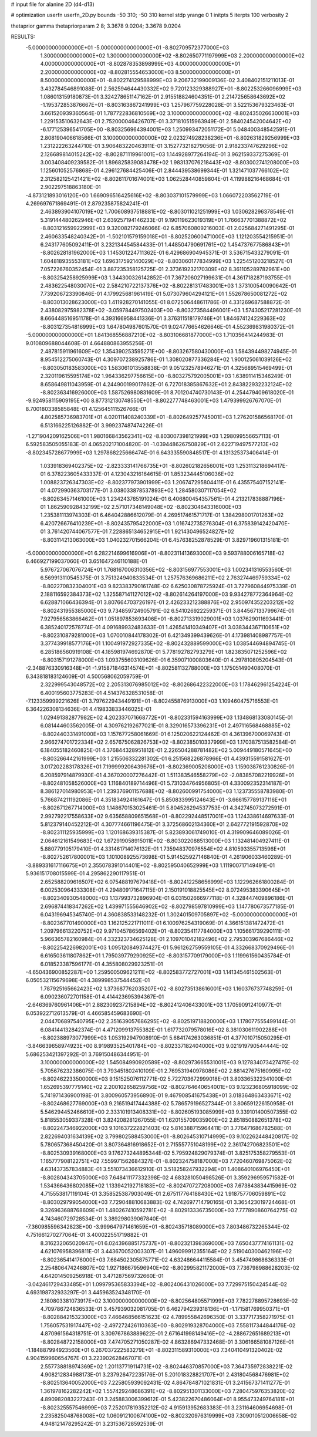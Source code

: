 # input file for alanine 2D (d4-d13)

# optimization
userfn       userfn_2D.py
bounds       -50 310; -50 310
kernel       stdp
yrange       0 1
initpts      5
iterpts      100
verbosity    2

thetaprior gamma
thetapriorparam 2 8; 3.3678 9.0204; 3.3678 9.0204

RESULTS:
 -5.000000000000000E+01 -5.000000000000000E+01      -8.802709572377000E+03
  1.300000000000000E+02  1.300000000000000E+02      -8.802650771197999E+03
  2.200000000000000E+02  4.000000000000000E+01      -8.802878353898999E+03
  4.000000000000000E+01  2.200000000000000E+02      -8.802815554653000E+03
  8.500000000000000E+01  8.500000000000000E+01      -8.802274129588999E+03       9.206732199009136E-02       3.408402151211013E-01  3.432784546891088E-01
  2.562594644430332E+02  9.720123329388927E+01      -8.802253266096999E+03       1.086013159180873E-01       3.324278651147162E-01  2.915518824604351E-01
  2.214725658643692E+02 -1.195372853876667E+01      -8.803163867241999E+03       1.257967759228028E-01       3.522153679323463E-01  3.661520939360564E-01
  1.787722836810569E+02  3.100000000000000E+02      -8.802435026630001E+03       1.229153510632643E-01       2.752000046426707E-01  3.371810515963949E-01
  2.584024542004642E+02 -6.177125396541705E+00      -8.803256964394001E+03       1.250993472051172E-01       5.048400348542591E-01  2.808190406618566E-01
  3.100000000000000E+02  2.023274928238236E+01      -8.802631829256999E+03       1.231222263244710E-01       3.906483220463911E-01  3.152773218279056E-01
  2.918233747629296E+02  2.126689814015242E+02      -8.802871119961001E+03       1.144928977264194E-01       3.962159337275369E-01  3.003408409239582E-01
  1.896825839083478E+02  1.983137076218443E+02      -8.803002741208000E+03       1.125601052576868E-01       4.296127684425406E-01  2.844439538699344E-01
  1.321471037766102E+02  2.312582125421421E+02      -8.802611701674001E+03       1.062528440859804E-01       4.119988216468684E-01  2.902297518863180E-01
 -4.873121893016120E+00  1.669096516425616E+02      -8.803037101579999E+03       1.066072203562719E-01       4.269697671869491E-01  2.879235875824241E-01
  2.463893904107019E+02  1.700608937518881E+02      -8.803011021251999E+03       1.030628296378549E-01       5.319144480262946E-01  2.639257194146233E-01
  9.190119623019319E+01  1.766637701388872E+02      -8.803121659922999E+03       9.320082179246066E-02       6.857060809216003E-01  2.025684271491295E-01
  2.460633548240342E+01 -1.502101579159018E+01      -8.802520600471000E+03       1.121203554215951E-01       6.243177605092411E-01  3.232134454584433E-01
  1.448504790691761E+02  1.454737677586843E+01      -8.802628181962000E+03       1.145301224711362E-01       6.429686904945371E-01  3.536715433279091E-01
  1.604818935553181E+02  1.696317592140029E+02      -8.803060177834999E+03       1.225451203218527E-01       7.057226760352454E-01  3.887235358125725E-01
  2.373619232170309E+02  8.361105289782961E+00      -8.803254258925999E+03       1.344300326142852E-01       7.367206027199631E-01  4.361718287193755E-01
  2.483622548030070E+02  2.584210722137376E+02      -8.802281317483001E+03       1.373100540090642E-01       7.739206723390846E-01  4.179925681961419E-01
  5.073079604294121E+01  1.552678650081272E+02      -8.803013028623000E+03       1.411928270141055E-01       8.072506448611786E-01  4.331269687588872E-01
  2.438082975982378E+02 -3.059784497502403E+00      -8.803273584496001E+03       1.574305217281230E-01       8.666448516951178E-01  4.393166958441336E-01
  3.376311518179746E+01  1.844674124229363E+02      -8.803127354816999E+03       1.647804987601570E-01       9.024776654626646E-01  4.552369831980372E-01
 -5.000000000000000E+01  1.841368556887210E+02      -8.803106681877000E+03       1.710356414244983E-01       9.010809688044608E-01  4.664880863955256E-01
  2.487815911961609E+02  1.354390253595271E+00      -8.803267580430000E+03       1.584394498274945E-01       8.954512275060743E-01  4.309707238925786E-01
  1.308020877336284E+02  1.900125061039126E+02      -8.803050183583000E+03       1.583061013558838E-01       9.051232578946271E-01  4.325689515469499E-01
  2.320119615595174E+02  1.964336297756615E+00      -8.803275792005001E+03       1.638911415346249E-01       8.658649811043959E-01  4.244900199017862E-01
  6.727018385867632E+01  2.843822932232124E+02      -8.802363416926000E+03       1.587526980831609E-01       8.701204740730143E-01  4.254479409618020E-01
 -9.924958115909195E+00  8.877312130748550E+01      -8.802277748463001E+03       1.479399926767070E-01       8.700180338585848E-01  4.125645111526766E-01
  4.802585736983701E+01  4.020111408240339E+01      -8.802649257745001E+03       1.276201586568170E-01       6.513166225126882E-01  3.999237487474226E-01
 -1.271904209162506E+01  1.980166843562341E+02      -8.803007398121999E+03       1.298099556657113E-01       6.592583505055183E-01  4.065202171004820E-01
 -1.039448626750829E+01  2.622719497577213E+02      -8.802345728677999E+03       1.297868225666474E-01       6.643335590848517E-01  4.131325373406414E-01
  1.033918369402375E+02 -2.823333141766735E+01      -8.802602182656001E+03       1.253113218694417E-01       6.378223605433337E-01  4.123043216164615E-01
  1.853234445106036E+02  1.008823726347303E+02      -8.802377973901999E+03       1.206747295804411E-01       6.435575407152141E-01  4.072990363703177E-01
  3.038033878537893E+02  1.284580307117054E+02      -8.802634571461000E+03       1.234243765191024E-01       6.406800454357561E-01  4.213217838887196E-01
  1.862590928432199E+02  2.571017348149048E+02      -8.802304643316000E+03       1.235381113974303E-01       6.464042886612079E-01  4.269517461571717E-01
  1.384298001701263E+02  6.420726676410239E+01      -8.802435795422000E+03       1.016742735276304E-01       6.375839142420470E-01  3.761420744067577E-01
  7.228865134652915E+01  1.921430496524827E+02      -8.803114213063000E+03       1.040232701566204E-01       6.457638252878529E-01  3.829719601315181E-01
 -5.000000000000000E+01  6.282214699616906E+01      -8.802311413693000E+03       9.593788006165718E-02       6.466927199037060E-01  3.651647246110188E-01
  5.976727067076724E+01  1.768167006310356E+02      -8.803156977553001E+03       1.002341316553560E-01       6.569913110545375E-01  3.751324940833534E-01
  1.257576369686211E+02  2.763274469759334E+02      -8.802270832304001E+03       9.823383790161748E-02       6.625030878725924E-01  3.727960844975339E-01
  2.188116592384373E+02  1.325587141127012E+02      -8.802614264197000E+03       9.934278772364964E-02       6.628871066436394E-01  3.807664703726197E-01
  2.426233212388876E+02  2.950974352203212E+02      -8.802431955385000E+03       9.734859724905791E-02       6.541026922259371E-01  3.844567133799674E-01
  7.927956563866462E+01  1.051897853693406E+01      -8.802713319029001E+03       1.037629011693441E-01       6.385240172578774E-01  4.091689932483633E-01
  1.426541410349407E+01  3.038344367110651E+02      -8.802310879281000E+03       1.070010844178302E-01       6.421349399439626E-01  4.173981408987757E-01
  3.377439918577176E+01  1.100491972927335E+02      -8.802432889599000E+03       1.038544694894745E-01       6.285186560919108E-01  4.185981974692870E-01
  5.778192782793279E+01  1.823835071252596E+02      -8.803157191278000E+03       1.093755603109626E-01       6.359071000803640E-01  4.297810805204543E-01
 -2.348876330916348E+01 -1.915871846314574E+01      -8.802581132788000E+03       1.175051490408070E-01       6.343818183124609E-01  4.500568062059759E-01
  2.322999543048572E+02  2.205313076985012E+02      -8.802686422322000E+03       1.178462961254224E-01       6.400195603775283E-01  4.514376328531058E-01
 -7.123359999221626E-01  3.797622943449191E+01      -8.802455876913000E+03       1.109460475716553E-01       6.364226308134636E-01  4.419833833446025E-01
  1.029491382877982E+02  4.202337071668772E+01      -8.802331594163999E+03       1.134868133080145E-01       6.081444603562005E-01  4.309762192677021E-01
  8.329016573396231E+01  2.497116568468885E+02      -8.802440331491000E+03       1.157677258061669E-01       6.125020622124462E-01  4.361396700069743E-01
  2.966274701722334E+02  2.657675062826753E+02      -8.802385010337999E+03       1.170387513582584E-01       6.184055182460825E-01  4.376844328951812E-01
  2.226504288781482E+02  5.009449180571645E+00      -8.803266442161999E+03       1.215506332281302E-01       6.251568226878966E-01  4.439315591581627E-01
  3.017202283178326E+01  7.199999206439676E+01      -8.802369005208000E+03       1.159038761230826E-01       6.208597914879930E-01  4.367020007276442E-01
  1.511383546558279E+02 -2.083857082219926E+01      -8.802481058526000E+03       1.116840189714496E-01       5.731034764956805E-01  4.330092352314187E-01
  8.386127014980953E+01  1.239376901157688E+02      -8.802600991754000E+03       1.123735558783980E-01       5.766874211192086E-01  4.351834924161647E-01
  5.850833995124643E+01 -3.666157789137116E+01      -8.802671267714000E+03       1.148670153025461E-01       5.804526294537753E-01  4.342745073272591E-01
  2.992792217558633E+02  9.635658809651568E+01      -8.802292448517001E+03       1.124338614697633E-01       5.812379140452212E-01  4.307774661196475E-01
  3.372568602134360E+01  2.642772191592870E+02      -8.802311125935999E+03       1.120168639315387E-01       5.823893061749010E-01  4.319909646089026E-01
  2.064612161549683E+02  1.672919058915011E+02      -8.803022088513000E+03       1.132481404927411E-01       5.880779105179410E-01  4.331461714076132E-01
  1.735948370976554E+02  4.810593355713596E+01      -8.802752617800001E+03       1.101008925573698E-01       5.914525927146840E-01  4.261906033460289E-01
 -3.889331617116675E+01  2.355078391014401E+02      -8.802595040652999E+03       1.111900717149491E-01       5.936151708015599E-01  4.295862290117951E-01
  2.652588209616507E+02  6.075488197679418E+01      -8.802412258656999E+03       1.122962661800284E-01       6.002530964333308E-01  4.294809171647115E-01
  2.150191018825545E+02  8.072495383390645E+01      -8.802340930548000E+03       1.137993732896904E-01       6.031502666977118E-01  4.328447409896186E-01
  2.696874418347262E+02  1.439971555646902E+02      -8.802798597810999E+03       1.147780673577185E-01       6.043196945345740E-01  4.360838533148232E-01
  1.302401509705897E+02 -5.000000000000000E+01      -8.802367701490000E+03       1.162125221711011E-01       6.100976254319069E-01  4.366151381472472E-01
  1.209796613220752E+02  9.971045786569402E+01      -8.802354117784000E+03       1.105661739290111E-01       5.966365782160984E-01  4.332323734625128E-01
  2.109701042182496E+02  2.795303967686446E+02      -8.802254226982001E+03       1.095120849374427E-01       5.961262759559105E-01  4.332668370929496E-01
  6.616503611807862E+01  1.795039779290925E+02      -8.803157709179000E+03       1.119961560435784E-01       6.018523387596177E-01  4.355808029923251E-01
 -4.650436900852287E+00  1.259500509621211E+02      -8.802583772727001E+03       1.141345461502563E-01       6.050532115679698E-01  4.389998537544452E-01
  1.787925165662423E+02  1.373687762035207E+02      -8.802735138616001E+03       1.160376737748259E-01       6.090236072701158E-01  4.414423695394367E-01
 -2.646369760961406E+01  2.882309237215894E+02      -8.802412406433001E+03       1.170590912410977E-01       6.053922712613579E-01  4.466585459683690E-01
  2.044706897540795E+02  2.351639057686295E+02      -8.802519718820000E+03       1.178077555499144E-01       6.084144132842374E-01  4.471209913755382E-01
  1.617732079578016E+02  8.381030611902288E+01      -8.802388973077999E+03       1.053192947908910E-01       5.684174263036851E-01  4.377010715050295E-01
 -3.846639658974923E+00  8.919893525401784E+00      -8.802337182404000E+03       9.021919790544444E-02       5.686253421397292E-01  3.769150486344951E-01
  3.100000000000000E+02  1.545084990920589E+02      -8.802973665531001E+03       9.127834073427475E-02       5.705676232386075E-01  3.793451802410109E-01
  2.769531940978086E+02  2.881427675160995E+02      -8.802462233500000E+03       9.151525076112771E-02       5.722703672999018E-01  3.803365322341000E-01
  1.652695397779140E+02  2.200102658259756E+02      -8.802764640654001E+03       9.123236805918099E-02       5.741971436900198E-01  3.800960573956890E-01
  9.467908541675438E+01  3.018364863433671E+02      -8.802468627769000E+03       9.216519417444388E-02       5.786579196527344E-01  3.806591226150958E-01
  5.546294452466610E+00  2.333101913408331E+02      -8.802605193085999E+03       9.339101400507355E-02       5.818553059337328E-01  3.824208281267055E-01
  1.620155709035900E+02  2.851850882651378E+02      -8.802247346922000E+03       9.101637222821403E-02       5.816388715964411E-01  3.776471686782588E-01
  2.822694031634139E+02  3.799802588453000E+01      -8.802645310714999E+03       9.102262448420817E-02       5.780657368450420E-01  3.807364816918652E-01
  2.715557751048199E+02  2.361742706823501E+02      -8.802530939168000E+03       9.176273244895344E-02       5.795924829079374E-01  3.825175358279553E-01
  1.165777908122751E+02  7.559971562684327E-01      -8.802324758187000E+03       7.720460769875062E-02       4.631437357834883E-01  3.551073436612910E-01
  3.518258247932294E+01  1.408640106976450E+01      -8.802804343705000E+03       7.648411177332398E-02       4.683281050498526E-01  3.359296959571582E-01
  1.534366436802085E+02  1.133942192718183E+02      -8.802470727208000E+03       7.673843834415969E-02       4.715553817119104E-01  3.358525387903049E-01
  2.675117764188430E+02  1.918757706059891E+02      -8.803029799054000E+03       7.729048810683883E-02       4.742697714790165E-01  3.365423019724468E-01
  9.326963688768609E+01  1.480267410592781E+02      -8.802913336735000E+03       7.777890860764275E-02       4.743460729728534E-01  3.389298039067840E-01
 -7.360985596342823E+00 -3.999647971461659E+01      -8.802435718089000E+03       7.803486732265344E-02       4.751661270277064E-01  3.400022551719882E-01
  8.316232065020947E+01  6.024396885175737E+01      -8.802321398369000E+03       7.650437774161131E-02       4.621076958396811E-01  3.443670052003307E-01
  1.496099912355164E+02  2.519040300462196E+02      -8.802365414176000E+03       7.684502305875771E-02       4.632486644115584E-01  3.454749868636333E-01
  2.254806474246807E+02  1.927186679596940E+02      -8.802995821172000E+03       7.736798988628203E-02       4.642014509256918E-01  3.471287569732660E-01
 -3.042461729433485E+01  1.099795365833394E+02      -8.802406431026000E+03       7.729975150424544E-02       4.693198732933297E-01  3.445963524348170E-01
  2.180803381073917E+02  3.100000000000000E+02      -8.802564805571999E+03       7.782278895728693E-02       4.709786724836533E-01  3.457939032081705E-01
  6.462794239318136E+01 -1.171581769950371E+01      -8.802884215323000E+03       7.466468566151623E-02       4.789955842696350E-01  3.337717358271975E-01
  1.756057531917447E+02 -2.497272426110363E+00      -8.802919328704000E+03       7.558117344844176E-02       4.870961564318751E-01  3.309767863889622E-01
  2.671641998149416E+02 -4.288672651689213E+01      -8.802848722158000E+03       7.474705271050287E-02       4.863286947332468E-01  3.306166581087126E-01
 -1.184887994923560E+01  6.267037222583279E+01      -8.802311589310000E+03       7.340410491320402E-02       4.904159960654767E-01  3.223902628467071E-01
  2.557738818974369E+02  1.201137719114731E+02      -8.802446370857000E+03       7.364735972838221E-02       4.908212834988173E-01  3.237926472235176E-01
  5.201018328821707E+01  2.431804568476981E+02      -8.802513640052000E+03       7.225805939092431E-02       4.864784871021831E-01  3.241567371411277E-01
  1.361978162282242E+02  1.557429248686391E+02      -8.802951301133000E+03       7.280475976353820E-02       4.890982083227243E-01  3.245883006399612E-01
  5.423822670486064E+01  8.955473249764181E+01      -8.802325557546999E+03       7.252017819352212E-02       4.915913952683383E-01  3.231164606954698E-01
  2.235825048768008E+02  1.060912100674100E+02      -8.802320976319999E+03       7.309010512006658E-02       4.948121478295242E-01  3.231536728592539E-01